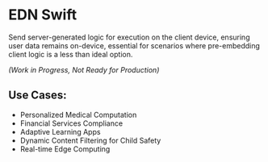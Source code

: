 * EDN Swift

Send server-generated logic for execution on the client device, ensuring user data remains on-device, essential for scenarios where pre-embedding client logic is a less than ideal option.

/(Work in Progress, Not Ready for Production)/

** Use Cases:
- Personalized Medical Computation
- Financial Services Compliance
- Adaptive Learning Apps
- Dynamic Content Filtering for Child Safety
- Real-time Edge Computing
